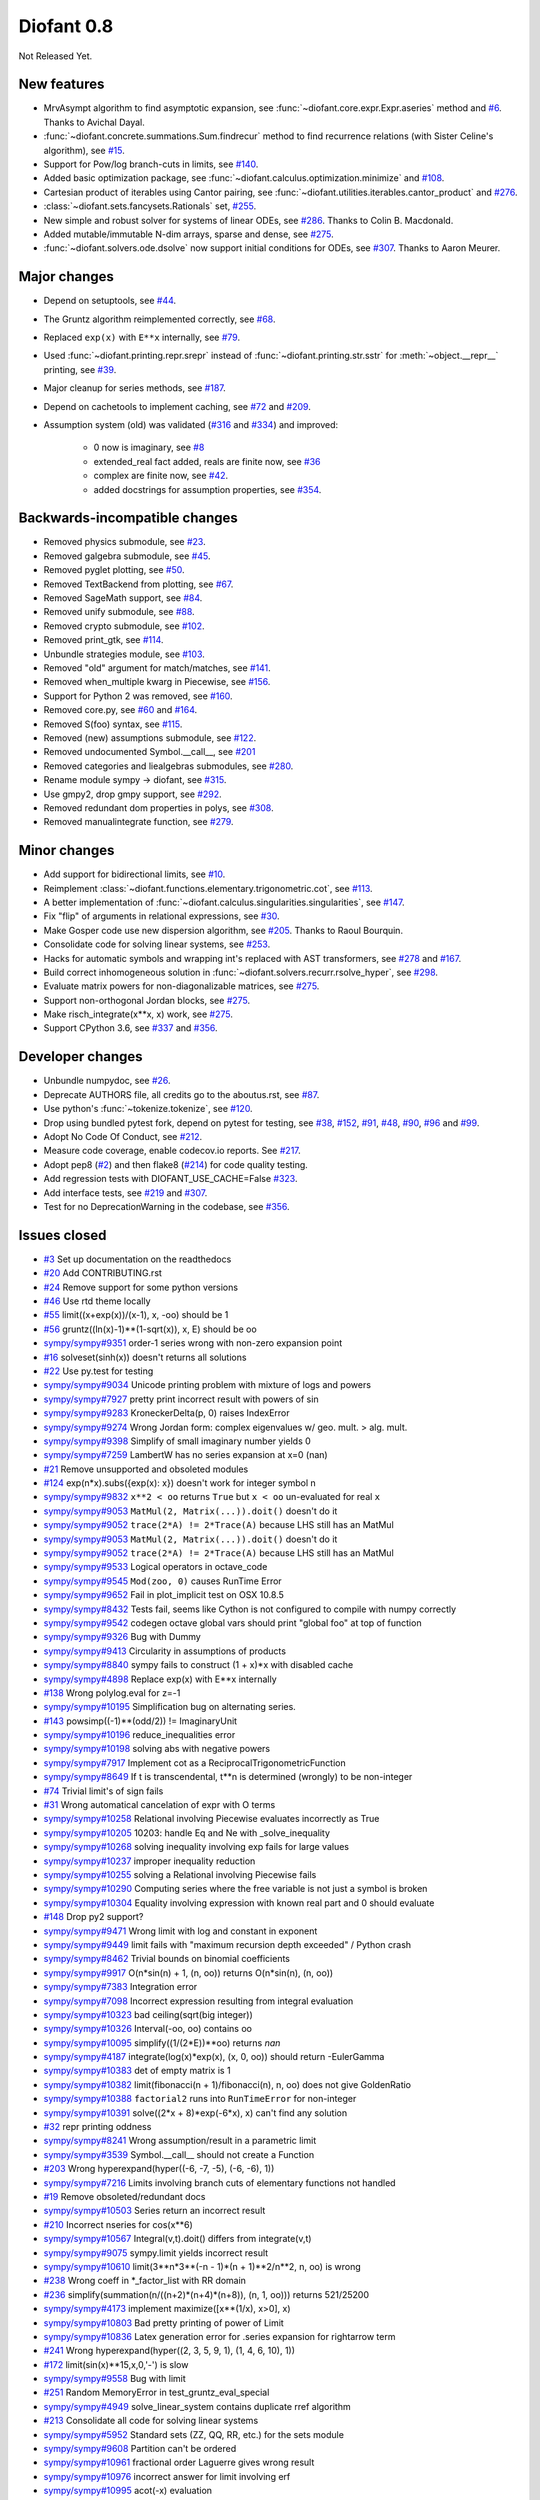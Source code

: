 ===========
Diofant 0.8
===========

Not Released Yet.

New features
============

* MrvAsympt algorithm to find asymptotic expansion, see :func:`~diofant.core.expr.Expr.aseries` method and `#6 <https://github.com/diofant/diofant/pull/6>`_.  Thanks to Avichal Dayal.
* :func:`~diofant.concrete.summations.Sum.findrecur` method to find recurrence relations (with Sister Celine's algorithm), see `#15 <https://github.com/diofant/diofant/pull/15>`_.
* Support for Pow/log branch-cuts in limits, see `#140 <https://github.com/diofant/diofant/pull/140>`_.
* Added basic optimization package, see :func:`~diofant.calculus.optimization.minimize` and `#108 <https://github.com/diofant/diofant/pull/108>`_.
* Cartesian product of iterables using Cantor pairing, see :func:`~diofant.utilities.iterables.cantor_product` and `#276 <https://github.com/diofant/diofant/pull/276>`_.
* :class:`~diofant.sets.fancysets.Rationals` set, `#255 <https://github.com/diofant/diofant/pull/255>`_.
* New simple and robust solver for systems of linear ODEs, see `#286 <https://github.com/diofant/diofant/pull/286>`_.  Thanks to Colin B. Macdonald.
* Added mutable/immutable N-dim arrays, sparse and dense, see `#275 <https://github.com/diofant/diofant/pull/275>`_.
* :func:`~diofant.solvers.ode.dsolve` now support initial conditions for ODEs, see `#307 <https://github.com/diofant/diofant/pull/307>`_.  Thanks to Aaron Meurer.

Major changes
=============

* Depend on setuptools, see `#44 <https://github.com/diofant/diofant/pull/44>`_.
* The Gruntz algorithm reimplemented correctly, see `#68 <https://github.com/diofant/diofant/pull/68>`_.
* Replaced ``exp(x)`` with ``E**x`` internally, see `#79 <https://github.com/diofant/diofant/pull/79>`_.
* Used :func:`~diofant.printing.repr.srepr` instead of :func:`~diofant.printing.str.sstr` for :meth:`~object.__repr__` printing, see `#39 <https://github.com/diofant/diofant/pull/39>`_.
* Major cleanup for series methods, see `#187 <https://github.com/diofant/diofant/pull/187>`_.
* Depend on cachetools to implement caching, see `#72 <https://github.com/diofant/diofant/pull/72>`_ and `#209 <https://github.com/diofant/diofant/pull/209>`_.
* Assumption system (old) was validated (`#316 <https://github.com/diofant/diofant/pull/316>`_ and `#334 <https://github.com/diofant/diofant/pull/334>`_) and improved:

    * 0 now is imaginary, see `#8 <https://github.com/diofant/diofant/pull/8>`_
    * extended_real fact added, reals are finite now, see `#36 <https://github.com/diofant/diofant/pull/36>`_
    * complex are finite now, see `#42 <https://github.com/diofant/diofant/pull/42>`_.
    * added docstrings for assumption properties, see `#354 <https://github.com/diofant/diofant/pull/554>`_.

Backwards-incompatible changes
==============================

* Removed physics submodule, see `#23 <https://github.com/diofant/diofant/pull/23>`_.
* Removed galgebra submodule, see `#45 <https://github.com/diofant/diofant/pull/45>`_.
* Removed pyglet plotting, see `#50 <https://github.com/diofant/diofant/pull/50>`_.
* Removed TextBackend from plotting, see `#67 <https://github.com/diofant/diofant/pull/67>`_.
* Removed SageMath support, see `#84 <https://github.com/diofant/diofant/pull/84>`_.
* Removed unify submodule, see `#88 <https://github.com/diofant/diofant/pull/88>`_.
* Removed crypto submodule, see `#102 <https://github.com/diofant/diofant/pull/102>`_.
* Removed print_gtk, see `#114 <https://github.com/diofant/diofant/pull/114>`_.
* Unbundle strategies module, see `#103 <https://github.com/diofant/diofant/pull/103>`_.
* Removed "old" argument for match/matches, see `#141 <https://github.com/diofant/diofant/pull/141>`_.
* Removed when_multiple kwarg in Piecewise, see `#156 <https://github.com/diofant/diofant/pull/156>`_.
* Support for Python 2 was removed, see `#160 <https://github.com/diofant/diofant/pull/160>`_.
* Removed core.py, see `#60 <https://github.com/diofant/diofant/pull/60>`_ and `#164 <https://github.com/diofant/diofant/pull/164>`_.
* Removed S(foo) syntax, see `#115 <https://github.com/diofant/diofant/pull/115>`_.
* Removed (new) assumptions submodule, see `#122 <https://github.com/diofant/diofant/pull/122>`_.
* Removed undocumented Symbol.__call__, see `#201 <https://github.com/diofant/diofant/pull/201>`_
* Removed categories and liealgebras submodules, see `#280 <https://github.com/diofant/diofant/pull/280>`_.
* Rename module sympy -> diofant, see `#315 <https://github.com/diofant/diofant/pull/315>`_.
* Use gmpy2, drop gmpy support, see `#292 <https://github.com/diofant/diofant/pull/292>`_.
* Removed redundant dom properties in polys, see `#308 <https://github.com/diofant/diofant/pull/308>`_.
* Removed manualintegrate function, see `#279 <https://github.com/diofant/diofant/pull/279>`_.

Minor changes
=============

* Add support for bidirectional limits, see `#10 <https://github.com/diofant/diofant/pull/10>`_.
* Reimplement :class:`~diofant.functions.elementary.trigonometric.cot`, see `#113 <https://github.com/diofant/diofant/pull/113>`_.
* A better implementation of :func:`~diofant.calculus.singularities.singularities`, see `#147 <https://github.com/diofant/diofant/pull/147>`_.
* Fix "flip" of arguments in relational expressions, see `#30 <https://github.com/diofant/diofant/pull/30>`_.
* Make Gosper code use new dispersion algorithm, see `#205 <https://github.com/diofant/diofant/pull/205>`_.  Thanks to Raoul Bourquin.
* Consolidate code for solving linear systems, see `#253 <https://github.com/diofant/diofant/pull/253>`_.
* Hacks for automatic symbols and wrapping int's replaced with AST transformers, see `#278 <https://github.com/diofant/diofant/pull/278>`_ and `#167 <https://github.com/diofant/diofant/pull/167>`_.
* Build correct inhomogeneous solution in :func:`~diofant.solvers.recurr.rsolve_hyper`, see `#298 <https://github.com/diofant/diofant/pull/298>`_.
* Evaluate matrix powers for non-diagonalizable matrices, see `#275 <https://github.com/diofant/diofant/pull/275>`_.
* Support non-orthogonal Jordan blocks, see `#275 <https://github.com/diofant/diofant/pull/275>`_.
* Make risch_integrate(x**x, x) work, see `#275 <https://github.com/diofant/diofant/pull/275>`_.
* Support CPython 3.6, see `#337 <https://github.com/diofant/diofant/pull/337>`_ and `#356 <https://github.com/diofant/diofant/pull/356>`_.

Developer changes
=================

* Unbundle numpydoc, see `#26 <https://github.com/diofant/diofant/pull/26>`_.
* Deprecate AUTHORS file, all credits go to the aboutus.rst, see `#87 <https://github.com/diofant/diofant/pull/87>`_.
* Use python's :func:`~tokenize.tokenize`, see `#120 <https://github.com/diofant/diofant/pull/120>`_.
* Drop using bundled pytest fork, depend on pytest for testing, see `#38 <https://github.com/diofant/diofant/pull/38>`_, `#152 <https://github.com/diofant/diofant/pull/152>`_, `#91 <https://github.com/diofant/diofant/pull/91>`_, `#48 <https://github.com/diofant/diofant/pull/48>`_, `#90 <https://github.com/diofant/diofant/pull/90>`_, `#96 <https://github.com/diofant/diofant/pull/96>`_ and `#99 <https://github.com/diofant/diofant/pull/99>`_.
* Adopt No Code Of Conduct, see `#212 <https://github.com/diofant/diofant/pull/212>`_.
* Measure code coverage, enable codecov.io reports.  See `#217 <https://github.com/diofant/diofant/pull/217>`_.
* Adopt pep8 (`#2 <https://github.com/diofant/diofant/pull/2>`_) and then flake8 (`#214 <https://github.com/diofant/diofant/pull/214>`_) for code quality testing.
* Add regression tests with DIOFANT_USE_CACHE=False `#323 <https://github.com/diofant/diofant/pull/323>`_.
* Add interface tests, see `#219 <https://github.com/diofant/diofant/pull/219>`_ and `#307 <https://github.com/diofant/diofant/pull/307>`_.
* Test for no DeprecationWarning in the codebase, see `#356 <https://github.com/diofant/diofant/pull/356>`_.

Issues closed
=============

* `#3 <https://github.com/diofant/diofant/issues/3>`_ Set up documentation on the readthedocs
* `#20 <https://github.com/diofant/diofant/issues/20>`_ Add CONTRIBUTING.rst
* `#24 <https://github.com/diofant/diofant/issues/24>`_ Remove support for some python versions
* `#46 <https://github.com/diofant/diofant/issues/46>`_ Use rtd theme locally
* `#55 <https://github.com/diofant/diofant/issues/55>`_ limit((x+exp(x))/(x-1), x, -oo) should be 1
* `#56 <https://github.com/diofant/diofant/issues/56>`_ gruntz((ln(x)-1)**(1-sqrt(x)), x, E) should be oo
* `sympy/sympy#9351 <https://github.com/sympy/sympy/issues/9351>`_ order-1 series wrong with non-zero expansion point
* `#16 <https://github.com/diofant/diofant/issues/16>`_ solveset(sinh(x)) doesn't returns all solutions
* `#22 <https://github.com/diofant/diofant/issues/22>`_ Use py.test for testing
* `sympy/sympy#9034 <https://github.com/sympy/sympy/issues/9034>`_ Unicode printing problem with mixture of logs and powers
* `sympy/sympy#7927 <https://github.com/sympy/sympy/issues/7927>`_ pretty print incorrect result with powers of sin
* `sympy/sympy#9283 <https://github.com/sympy/sympy/issues/9283>`_ KroneckerDelta(p, 0) raises IndexError
* `sympy/sympy#9274 <https://github.com/sympy/sympy/issues/9274>`_ Wrong Jordan form: complex eigenvalues w/ geo. mult. > alg. mult.
* `sympy/sympy#9398 <https://github.com/sympy/sympy/issues/9398>`_ Simplify of small imaginary number yields 0
* `sympy/sympy#7259 <https://github.com/sympy/sympy/issues/7259>`_ LambertW has no series expansion at x=0 (nan)
* `#21 <https://github.com/diofant/diofant/issues/21>`_ Remove unsupported and obsoleted modules
* `#124 <https://github.com/diofant/diofant/issues/124>`_ exp(n*x).subs({exp(x): x}) doesn't work for integer symbol n
* `sympy/sympy#9832 <https://github.com/sympy/sympy/issues/9832>`_ ``x**2 < oo`` returns ``True`` but ``x < oo`` un-evaluated for real ``x``
* `sympy/sympy#9053 <https://github.com/sympy/sympy/issues/9053>`_ ``MatMul(2, Matrix(...)).doit()`` doesn't do it
* `sympy/sympy#9052 <https://github.com/sympy/sympy/issues/9052>`_ ``trace(2*A) != 2*Trace(A)`` because LHS still has an MatMul
* `sympy/sympy#9053 <https://github.com/sympy/sympy/issues/9053>`_ ``MatMul(2, Matrix(...)).doit()`` doesn't do it
* `sympy/sympy#9052 <https://github.com/sympy/sympy/issues/9052>`_ ``trace(2*A) != 2*Trace(A)`` because LHS still has an MatMul
* `sympy/sympy#9533 <https://github.com/sympy/sympy/issues/9533>`_ Logical operators in octave_code
* `sympy/sympy#9545 <https://github.com/sympy/sympy/issues/9545>`_ ``Mod(zoo, 0)`` causes RunTime Error
* `sympy/sympy#9652 <https://github.com/sympy/sympy/issues/9652>`_ Fail in plot_implicit test on OSX 10.8.5
* `sympy/sympy#8432 <https://github.com/sympy/sympy/issues/8432>`_ Tests fail, seems like Cython is not configured to compile with numpy correctly
* `sympy/sympy#9542 <https://github.com/sympy/sympy/issues/9542>`_ codegen octave global vars should print "global foo" at top of function
* `sympy/sympy#9326 <https://github.com/sympy/sympy/issues/9326>`_ Bug with Dummy
* `sympy/sympy#9413 <https://github.com/sympy/sympy/issues/9413>`_ Circularity in assumptions of products
* `sympy/sympy#8840 <https://github.com/sympy/sympy/issues/8840>`_ sympy fails to construct (1 + x)*x with disabled cache
* `sympy/sympy#4898 <https://github.com/sympy/sympy/issues/4898>`_ Replace exp(x) with E**x internally
* `#138 <https://github.com/diofant/diofant/issues/138>`_ Wrong polylog.eval for z=-1
* `sympy/sympy#10195 <https://github.com/sympy/sympy/issues/10195>`_ Simplification bug on alternating series.
* `#143 <https://github.com/diofant/diofant/issues/143>`_ powsimp((-1)**(odd/2)) != ImaginaryUnit
* `sympy/sympy#10196 <https://github.com/sympy/sympy/issues/10196>`_ reduce_inequalities error
* `sympy/sympy#10198 <https://github.com/sympy/sympy/issues/10198>`_ solving abs with negative powers
* `sympy/sympy#7917 <https://github.com/sympy/sympy/issues/7917>`_ Implement cot as a ReciprocalTrigonometricFunction
* `sympy/sympy#8649 <https://github.com/sympy/sympy/issues/8649>`_ If t is transcendental, t**n is determined (wrongly) to be non-integer
* `#74 <https://github.com/diofant/diofant/issues/74>`_ Trivial limit's of sign fails
* `#31 <https://github.com/diofant/diofant/issues/31>`_ Wrong automatical cancelation of expr with O terms
* `sympy/sympy#10258 <https://github.com/sympy/sympy/issues/10258>`_ Relational involving Piecewise evaluates incorrectly as True
* `sympy/sympy#10205 <https://github.com/sympy/sympy/issues/10205>`_ 10203: handle Eq and Ne with _solve_inequality
* `sympy/sympy#10268 <https://github.com/sympy/sympy/issues/10268>`_ solving inequality involving exp fails for large values
* `sympy/sympy#10237 <https://github.com/sympy/sympy/issues/10237>`_ improper inequality reduction
* `sympy/sympy#10255 <https://github.com/sympy/sympy/issues/10255>`_ solving a Relational involving Piecewise fails
* `sympy/sympy#10290 <https://github.com/sympy/sympy/issues/10290>`_ Computing series where the free variable is not just a symbol is broken
* `sympy/sympy#10304 <https://github.com/sympy/sympy/issues/10304>`_ Equality involving expression with known real part and 0 should evaluate
* `#148 <https://github.com/diofant/diofant/issues/148>`_ Drop py2 support?
* `sympy/sympy#9471 <https://github.com/sympy/sympy/issues/9471>`_ Wrong limit with log and constant in exponent
* `sympy/sympy#9449 <https://github.com/sympy/sympy/issues/9449>`_ limit fails with "maximum recursion depth exceeded" / Python crash
* `sympy/sympy#8462 <https://github.com/sympy/sympy/issues/8462>`_ Trivial bounds on binomial coefficients
* `sympy/sympy#9917 <https://github.com/sympy/sympy/issues/9917>`_ O(n*sin(n) + 1, (n, oo)) returns O(n*sin(n), (n, oo))
* `sympy/sympy#7383 <https://github.com/sympy/sympy/issues/7383>`_ Integration error
* `sympy/sympy#7098 <https://github.com/sympy/sympy/issues/7098>`_ Incorrect expression resulting from integral evaluation
* `sympy/sympy#10323 <https://github.com/sympy/sympy/issues/10323>`_ bad ceiling(sqrt(big integer))
* `sympy/sympy#10326 <https://github.com/sympy/sympy/issues/10326>`_ Interval(-oo, oo) contains oo
* `sympy/sympy#10095 <https://github.com/sympy/sympy/issues/10095>`_ simplify((1/(2*E))**oo) returns `nan`
* `sympy/sympy#4187 <https://github.com/sympy/sympy/issues/4187>`_ integrate(log(x)*exp(x), (x, 0, oo)) should return -EulerGamma
* `sympy/sympy#10383 <https://github.com/sympy/sympy/issues/10383>`_ det of empty matrix is 1
* `sympy/sympy#10382 <https://github.com/sympy/sympy/issues/10382>`_ limit(fibonacci(n + 1)/fibonacci(n), n, oo) does not give GoldenRatio
* `sympy/sympy#10388 <https://github.com/sympy/sympy/issues/10388>`_ ``factorial2`` runs into ``RunTimeError`` for non-integer
* `sympy/sympy#10391 <https://github.com/sympy/sympy/issues/10391>`_ solve((2*x + 8)*exp(-6*x), x) can't find any solution
* `#32 <https://github.com/diofant/diofant/issues/32>`_ repr printing oddness
* `sympy/sympy#8241 <https://github.com/sympy/sympy/issues/8241>`_ Wrong assumption/result in a parametric limit
* `sympy/sympy#3539 <https://github.com/sympy/sympy/issues/3539>`_ Symbol.__call__ should not create a Function
* `#203 <https://github.com/diofant/diofant/issues/203>`_ Wrong hyperexpand(hyper((-6, -7, -5), (-6, -6), 1))
* `sympy/sympy#7216 <https://github.com/sympy/sympy/issues/7216>`_ Limits involving branch cuts of elementary functions not handled
* `#19 <https://github.com/diofant/diofant/issues/19>`_ Remove obsoleted/redundant docs
* `sympy/sympy#10503 <https://github.com/sympy/sympy/issues/10503>`_ Series return an incorrect result
* `#210 <https://github.com/diofant/diofant/issues/210>`_ Incorrect nseries for cos(x**6)
* `sympy/sympy#10567 <https://github.com/sympy/sympy/issues/10567>`_ Integral(v,t).doit() differs from integrate(v,t)
* `sympy/sympy#9075 <https://github.com/sympy/sympy/issues/9075>`_ sympy.limit yields incorrect result
* `sympy/sympy#10610 <https://github.com/sympy/sympy/issues/10610>`_ limit(3**n*3**(-n - 1)*(n + 1)**2/n**2, n, oo) is wrong
* `#238 <https://github.com/diofant/diofant/issues/238>`_ Wrong coeff in \*_factor_list with RR domain
* `#236 <https://github.com/diofant/diofant/issues/236>`_ simplify(summation(n/((n+2)*(n+4)*(n+8)), (n, 1, oo))) returns 521/25200
* `sympy/sympy#4173 <https://github.com/sympy/sympy/issues/4173>`_ implement maximize([x**(1/x), x>0], x)
* `sympy/sympy#10803 <https://github.com/sympy/sympy/issues/10803>`_ Bad pretty printing of power of Limit
* `sympy/sympy#10836 <https://github.com/sympy/sympy/issues/10836>`_ Latex generation error for .series expansion for \rightarrow term
* `#241 <https://github.com/diofant/diofant/issues/241>`_ Wrong hyperexpand(hyper((2, 3, 5, 9, 1), (1, 4, 6, 10), 1))
* `#172 <https://github.com/diofant/diofant/issues/172>`_ limit(sin(x)**15,x,0,'-') is slow
* `sympy/sympy#9558 <https://github.com/sympy/sympy/issues/9558>`_ Bug with limit
* `#251 <https://github.com/diofant/diofant/issues/251>`_ Random MemoryError in test_gruntz_eval_special
* `sympy/sympy#4949 <https://github.com/sympy/sympy/issues/4949>`_ solve_linear_system contains duplicate rref algorithm
* `#213 <https://github.com/diofant/diofant/issues/213>`_ Consolidate all code for solving linear systems
* `sympy/sympy#5952 <https://github.com/sympy/sympy/issues/5952>`_ Standard sets (ZZ, QQ, RR, etc.) for the sets module
* `sympy/sympy#9608 <https://github.com/sympy/sympy/issues/9608>`_ Partition can't be ordered
* `sympy/sympy#10961 <https://github.com/sympy/sympy/issues/10961>`_ fractional order Laguerre gives wrong result
* `sympy/sympy#10976 <https://github.com/sympy/sympy/issues/10976>`_ incorrect answer for limit involving erf
* `sympy/sympy#10995 <https://github.com/sympy/sympy/issues/10995>`_ acot(-x) evaluation
* `sympy/sympy#11011 <https://github.com/sympy/sympy/issues/11011>`_ Scientific notation should be delimited for LaTeX
* `#263 <https://github.com/diofant/diofant/issues/263>`_ Workaround decreased coverage due to randomness
* `sympy/sympy#11062 <https://github.com/sympy/sympy/issues/11062>`_ Error while simplifying equations containing csc and sec using trigsimp_groebner
* `sympy/sympy#10804 <https://github.com/sympy/sympy/issues/10804>`_ 1/limit(airybi(x)*root(x, 4)*exp(-2*x**(S(3)/2)/3), x, oo)**2 is wrong
* `sympy/sympy#11063 <https://github.com/sympy/sympy/issues/11063>`_ Some wrong answers from rsolve
* `#282 <https://github.com/diofant/diofant/issues/282>`_ Random test failure in master (minimize tests)
* `sympy/sympy#9480 <https://github.com/sympy/sympy/issues/9480>`_ Matrix.rank() incorrect results
* `#288 <https://github.com/diofant/diofant/issues/288>`_ Wrong rank for matrix with det = 0
* `sympy/sympy#10497 <https://github.com/sympy/sympy/issues/10497>`_ next(iter(S.Integers*S.Integers)) hangs (expected (0, 0), ...)
* `sympy/sympy#5383 <https://github.com/sympy/sympy/issues/5383>`_ Calculate limit error
* `sympy/sympy#11270 <https://github.com/sympy/sympy/issues/11270>`_ Limit erroneously reported as infinity
* `#296 <https://github.com/diofant/diofant/issues/296>`_ limit produces bad results with Floats
* `sympy/sympy#5172 <https://github.com/sympy/sympy/issues/5172>`_ limit() throws TypeError: an integer is required
* `sympy/sympy#7055 <https://github.com/sympy/sympy/issues/7055>`_ Failures in rsolve_hyper from test_rsolve_bulk()
* `sympy/sympy#11261 <https://github.com/sympy/sympy/issues/11261>`_ Recursion solver fails
* `#294 <https://github.com/diofant/diofant/issues/294>`_ Wrong rsolve(f(n)-f(n-1)-2*f(n-2)-2*n, f(n))
* `sympy/sympy#11313 <https://github.com/sympy/sympy/issues/11313>`_ Series of Derivative
* `#293 <https://github.com/diofant/diofant/issues/293>`_ classify_sysode should be modified to support mass matrix case in LODE
* `#65 <https://github.com/diofant/diofant/issues/65>`_ Docs todo
* `#215 <https://github.com/diofant/diofant/issues/215>`_ Replace test_code_quality.py with flake8/pep8 tests
* `sympy/sympy#11290 <https://github.com/sympy/sympy/issues/11290>`_ 1st_exact_Integral wrong result
* `sympy/sympy#10761 <https://github.com/sympy/sympy/issues/10761>`_ (1/(x**-2 + x**-3)).series(x, 0) gives wrong result
* `#312 <https://github.com/diofant/diofant/issues/312>`_ Mod(-x, 2*x) should be x, not -x
* `sympy/sympy#10024 <https://github.com/sympy/sympy/issues/10024>`_ Eq( Mod(x, 2*pi), 0 ) evaluates to False
* `sympy/sympy#7985 <https://github.com/sympy/sympy/issues/7985>`_ Indexed should work with subs on a container
* `sympy/sympy#9637 <https://github.com/sympy/sympy/issues/9637>`_ ``S.Reals - FiniteSet(n)`` returns ``EmptySet - FiniteSet(n)``
* `sympy/sympy#10003 <https://github.com/sympy/sympy/issues/10003>`_ P(X < -1) of ExponentialDistribution
* `sympy/sympy#10052 <https://github.com/sympy/sympy/issues/10052>`_ P(X < oo ) for any Continuous Distribution raises AttributeError
* `sympy/sympy#10063 <https://github.com/sympy/sympy/issues/10063>`_ Integer raised to Float power does not evaluate
* `sympy/sympy#10075 <https://github.com/sympy/sympy/issues/10075>`_ X.pdf(x) for Symbol x returns 0
* `sympy/sympy#9823 <https://github.com/sympy/sympy/issues/9823>`_ Matrix power of identity matrix fails
* `sympy/sympy#10156 <https://github.com/sympy/sympy/issues/10156>`_ do not use `has` to test against self.variables when factoring Sum
* `sympy/sympy#10113 <https://github.com/sympy/sympy/issues/10113>`_ imageset(lambda x: x**2/(x**2 - 4), S.Reals) returns (1, ∞)
* `sympy/sympy#10020 <https://github.com/sympy/sympy/issues/10020>`_ oo**I raises RunTimeError
* `sympy/sympy#10240 <https://github.com/sympy/sympy/issues/10240>`_ Not(And(x>2, x<3)) does not evaluate
* `sympy/sympy#8510 <https://github.com/sympy/sympy/issues/8510>`_ Differentiation of general functions
* `sympy/sympy#10220 <https://github.com/sympy/sympy/issues/10220>`_ Matrix.jordan_cells() fails
* `sympy/sympy#10092 <https://github.com/sympy/sympy/issues/10092>`_ subs into inequality involving RootOf raises GeneratorsNeeded
* `sympy/sympy#10161 <https://github.com/sympy/sympy/issues/10161>`_ factor gives an invalid expression
* `sympy/sympy#10243 <https://github.com/sympy/sympy/issues/10243>`_ Run the examples during automated testing or at release
* `sympy/sympy#10274 <https://github.com/sympy/sympy/issues/10274>`_ The helpers kwarg in autowrap method is probably broken.
* `sympy/sympy#10210 <https://github.com/sympy/sympy/issues/10210>`_ LaTex printing of Cycle
* `sympy/sympy#9539 <https://github.com/sympy/sympy/issues/9539>`_ diophantine(6\*k + 9\*n + 20\*m - x) gives TypeError: unsupported operand type(s) for \*: 'NoneType' and 'Symbol'
* `sympy/sympy#11407 <https://github.com/sympy/sympy/issues/11407>`_ Series expansion of the square root gives wrong result
* `sympy/sympy#11413 <https://github.com/sympy/sympy/issues/11413>`_ Wrong result from Matrix norm
* `sympy/sympy#11434 <https://github.com/sympy/sympy/issues/11434>`_ Matrix rank() produces wrong result
* `#135 <https://github.com/diofant/diofant/issues/135>`_ Rename project and adapt imports (sympy -> diofant)
* `#129 <https://github.com/diofant/diofant/issues/129>`_ Use gmpy2 in travis, get rid of gmpy support
* `#133 <https://github.com/diofant/diofant/issues/133>`_ Test regressions with cache on/off
* `#220 <https://github.com/diofant/diofant/issues/220>`_ Update docs/aboutus.rst with more actual info (and move this file?)
* `sympy/sympy#11526 <https://github.com/sympy/sympy/issues/11526>`_ Different result of limit after simplify
* `sympy/sympy#11553 <https://github.com/sympy/sympy/issues/11553>`_ Polynomial solve with GoldenRatio causes Traceback
* `sympy/sympy#8045 <https://github.com/sympy/sympy/issues/8045>`_ make all NaN is_* properties that are now None -> False (including is_complex)
* `#34 <https://github.com/diofant/diofant/issues/34>`_ assumptions todo
* `#203 <https://github.com/diofant/diofant/issues/203>`_ Add changelog (in sphinx docs)
* `sympy/sympy#11553 <https://github.com/sympy/sympy/issues/11553>`_ Polynomial solve with GoldenRatio causes Traceback
* `sympy/sympy#11602 <https://github.com/sympy/sympy/issues/11602>`_ Replace \dots with \ldots or \cdots
* `sympy/sympy#4720 <https://github.com/sympy/sympy/issues/4720>`_ Initial conditions in dsolve()
* `sympy/sympy#11623 <https://github.com/sympy/sympy/issues/11623>`_ Wrong groebner basis
* `sympy/sympy#10292 <https://github.com/sympy/sympy/issues/10292>`_ poly cannot generically be rebuilt from its args
* `#333 <https://github.com/diofant/diofant/issues/333>`_ Expose docs for diofant.interactive (both entry-level and api)
* `#218 <https://github.com/diofant/diofant/issues/218>`_ Remove manualintegrate?
* `sympy/sympy#6572 <https://github.com/sympy/sympy/issues/6572>`_ Remove "#doctest: +SKIP" comments on valid docstrings
* `sympy/sympy#10134 <https://github.com/sympy/sympy/issues/10134>`_ Remove "raise StopIteration"
* `#329 <https://github.com/diofant/diofant/issues/329>`_ Drop examples/
* `sympy/sympy#11672 <https://github.com/sympy/sympy/issues/11672>`_ limit(Rational(-1,2)**k, k, oo) fails
* `#338 <https://github.com/diofant/diofant/issues/338>`_ Rosetta stone for dev's
* `#351 <https://github.com/diofant/diofant/issues/351>`_ Test on CPython 3.6
* `#352 <https://github.com/diofant/diofant/issues/352>`_ Enable testing for DeprecationWarning's
* `sympy/sympy#11678 <https://github.com/sympy/sympy/issues/11678>`_ Invalid limit of floating point matrix power
* `sympy/sympy#11746 <https://github.com/sympy/sympy/issues/11746>`_ undesired (wrong) substition behavior in sympy?
* `sympy/sympy#3904 <https://github.com/sympy/sympy/issues/3904>`_ missing docstrings in core
* `#364 <https://github.com/diofant/diofant/issues/364>`_ Random test failure in combinatorics
* `sympy/sympy#3112 <https://github.com/sympy/sympy/issues/3112>`_ Asymptotic expansion
* `sympy/sympy#9173 <https://github.com/sympy/sympy/issues/9173>`_ Series/limit fails unless expression is simplified first.
* `sympy/sympy#9808 <https://github.com/sympy/sympy/issues/9808>`_ Complements with symbols should remain unevaluated
* `sympy/sympy#9341 <https://github.com/sympy/sympy/issues/9341>`_ Cancelling very long polynomial expression
* `sympy/sympy#9908 <https://github.com/sympy/sympy/issues/9908>`_ Sum(1/(n**3 - 1), (n, -oo, -2)).doit() raise UnboundLocalVariable
* `sympy/sympy#6171 <https://github.com/sympy/sympy/issues/6171>`_ Limit of a piecewise function
* `sympy/sympy#9276 <https://github.com/sympy/sympy/issues/9276>`_ ./bin/diagnose_imports: does it work at all?!
* `sympy/sympy#10201 <https://github.com/sympy/sympy/issues/10201>`_ Solution of "first order linear non-homogeneous ODE-System" is wrong
* `sympy/sympy#9057 <https://github.com/sympy/sympy/issues/9057>`_ segfault on printing Integral of phi(t)
* `sympy/sympy#11159 <https://github.com/sympy/sympy/issues/11159>`_ Substitution with E fails
* `sympy/sympy#2839 <https://github.com/sympy/sympy/issues/2839>`_ init_session(auto_symbols=True) and init_session(auto_int_to_Integer=True) do not work
* `sympy/sympy#11081 <https://github.com/sympy/sympy/issues/11081>`_ where possible, use python fractions for Rational
* `sympy/sympy#10974 <https://github.com/sympy/sympy/issues/10974>`_ solvers.py contains BOM character
* `sympy/sympy#10806 <https://github.com/sympy/sympy/issues/10806>`_ LaTeX printer: Integral not surrounded in brackets
* `sympy/sympy#10801 <https://github.com/sympy/sympy/issues/10801>`_ Make limit work with binomial
* `sympy/sympy#9549 <https://github.com/sympy/sympy/issues/9549>`_ series expansion: (x**2 + x + 1)/(x**3 + x**2) about oo gives wrong result
* `sympy/sympy#4231 <https://github.com/sympy/sympy/issues/4231>`_ add a test for complex integral from wikipedia
* `sympy/sympy#8634 <https://github.com/sympy/sympy/issues/8634>`_ limit(x**n, x, -oo) is sometimes wrong
* `sympy/sympy#8481 <https://github.com/sympy/sympy/issues/8481>`_ Wrong error raised trying to calculate limit of Poisson PMF
* `sympy/sympy#9956 <https://github.com/sympy/sympy/issues/9956>`_ Union(Interval(-oo, oo), FiniteSet(1)) not evaluated
* `sympy/sympy#9747 <https://github.com/sympy/sympy/issues/9747>`_ test_piecewise_lambdify fails locally
* `sympy/sympy#7853 <https://github.com/sympy/sympy/issues/7853>`_ Deprecation of lambdify converting `Matrix` -> `numpy.matrix`
* `sympy/sympy#9634 <https://github.com/sympy/sympy/issues/9634>`_ Repeated example in the docstring of hermite
* `sympy/sympy#8500 <https://github.com/sympy/sympy/issues/8500>`_ Using and operator vs fuzzy_and while querying assumptions
* `sympy/sympy#9192 <https://github.com/sympy/sympy/issues/9192>`_ O(y + 1) = O(1)
* `sympy/sympy#7130 <https://github.com/sympy/sympy/issues/7130>`_ Definite integral returns an answer with indefinite integrals
* `sympy/sympy#8514 <https://github.com/sympy/sympy/issues/8514>`_ Inverse Laplace transform of a simple function fails after updating from 0.7.5 to 0.7.6
* `sympy/sympy#9334 <https://github.com/sympy/sympy/issues/9334>`_ Numexpr must be string argument to lambdify
* `sympy/sympy#8229 <https://github.com/sympy/sympy/issues/8229>`_ limit((x**Rational(1,4)-2)/(sqrt(x)-4)**Rational(2, 3), x, 16) NotImplementedError
* `sympy/sympy#8061 <https://github.com/sympy/sympy/issues/8061>`_ limit(4**(acos(1/(1+x**2))**2)/log(1+x, 4), x, 0) raises NotImplementedError
* `sympy/sympy#7872 <https://github.com/sympy/sympy/issues/7872>`_ Substitution in Order fails
* `sympy/sympy#3496 <https://github.com/sympy/sympy/issues/3496>`_ limits for complex variables
* `sympy/sympy#2929 <https://github.com/sympy/sympy/issues/2929>`_ limit((x*exp(x))/(exp(x)-1), x, -oo) gives -oo
* `sympy/sympy#8203 <https://github.com/sympy/sympy/issues/8203>`_ Why is oo real?
* `sympy/sympy#7649 <https://github.com/sympy/sympy/issues/7649>`_ S.Zero.is_imaginary should be True?
* `sympy/sympy#7256 <https://github.com/sympy/sympy/issues/7256>`_ use old assumptions in code
* `sympy/sympy#6783 <https://github.com/sympy/sympy/issues/6783>`_ Get rid of confusing assumptions
* `sympy/sympy#5662 <https://github.com/sympy/sympy/issues/5662>`_ AssocOp._eval_template_is_attr is wrong or misused
* `sympy/sympy#5295 <https://github.com/sympy/sympy/issues/5295>`_ Document assumptions
* `sympy/sympy#4856 <https://github.com/sympy/sympy/issues/4856>`_ coding style
* `sympy/sympy#4555 <https://github.com/sympy/sympy/issues/4555>`_ use pyflakes to identify simple bugs in sympy and fix them
* `sympy/sympy#5773 <https://github.com/sympy/sympy/issues/5773>`_ Remove the cmp_to_key() helper function
* `sympy/sympy#5484 <https://github.com/sympy/sympy/issues/5484>`_ use sort_key instead of old comparison system
* `sympy/sympy#8825 <https://github.com/sympy/sympy/issues/8825>`_ Can't use both weakref's & cache
* `sympy/sympy#8635 <https://github.com/sympy/sympy/issues/8635>`_ limit(x**n-x**(n-k), x, oo) sometimes raises NotImplementedError
* `sympy/sympy#8157 <https://github.com/sympy/sympy/issues/8157>`_ Non-informative error raised when computing limit of cos(n*pi)
* `sympy/sympy#7872 <https://github.com/sympy/sympy/issues/7872>`_ Substitution in Order fails
* `sympy/sympy#7599 <https://github.com/sympy/sympy/issues/7599>`_ Addition of expression and order term fails
* `sympy/sympy#6179 <https://github.com/sympy/sympy/issues/6179>`_ wrong order in series
* `sympy/sympy#5415 <https://github.com/sympy/sympy/issues/5415>`_ limit involving multi-arg function (polygamma) fails
* `sympy/sympy#2865 <https://github.com/sympy/sympy/issues/2865>`_ gruntz doesn't work properly for big-O with point!=0
* `sympy/sympy#5907 <https://github.com/sympy/sympy/issues/5907>`_ integrate(1/(x**2 + a**2)**2, x) is wrong if a is real
* `sympy/sympy#11722 <https://github.com/sympy/sympy/issues/11722>`_ series() calculation up to O(t**k) returns invalid coefficients for t**k * log(t)
* `#347 <https://github.com/diofant/diofant/issues/347>`_ Search & mention more closed SymPy issues
* `sympy/sympy#8804 <https://github.com/sympy/sympy/issues/8804>`_ series expansion of 1/x ignores order parameter

See also full `list of closed issues <https://github.com/diofant/diofant/issues?q=is%3Aissue+milestone%3A0.8.0+is%3Aclosed>`_ in the Diofant repository.

Pull requests
=============

* `#1 <https://github.com/diofant/diofant/pull/1>`_ Start the fork, adopt README.txt
* `#4 <https://github.com/diofant/diofant/pull/4>`_ Enhance setup.py
* `#2 <https://github.com/diofant/diofant/pull/2>`_ Add pep8 config, use pep8 in travis
* `#5 <https://github.com/diofant/diofant/pull/5>`_ Don't evaluate derivatives for O expressions
* `#14 <https://github.com/diofant/diofant/pull/14>`_ Set zoo.is_complex to True and zoo.is_real to False
* `#17 <https://github.com/diofant/diofant/pull/17>`_ Replace subs with xreplace (less smart) in the gruntz module
* `#18 <https://github.com/diofant/diofant/pull/18>`_ Remove C (part 1)
* `#8 <https://github.com/diofant/diofant/pull/8>`_ set zero to be imaginary (for old assumptions)
* `#10 <https://github.com/diofant/diofant/pull/10>`_ Add support for bidirectional limits (dir="real")
* `#25 <https://github.com/diofant/diofant/pull/25>`_ Travis tests against pypy3 (not pypy)
* `#26 <https://github.com/diofant/diofant/pull/26>`_ Unbundle numpydoc
* `#6 <https://github.com/diofant/diofant/pull/6>`_ MrvAsympt algorithm to find asymptotic expansion
* `#15 <https://github.com/diofant/diofant/pull/15>`_ Implement findrecur (with Sister Celine's algorithm)
* `#28 <https://github.com/diofant/diofant/pull/28>`_ Fix cross-references in the sphinx documentation
* `#27 <https://github.com/diofant/diofant/pull/27>`_ Removed support for some python versions
* `#29 <https://github.com/diofant/diofant/pull/29>`_ Removed few remaining C imports/exports, fix docs
* `#23 <https://github.com/diofant/diofant/pull/23>`_ Removed physics module
* `#12 <https://github.com/diofant/diofant/pull/12>`_ Q.positive/negative are meaningfull now for Q.extended_real
* `#13 <https://github.com/diofant/diofant/pull/13>`_ Keep trivial sums/products unevaluated
* `#35 <https://github.com/diofant/diofant/pull/35>`_ Add guidelines for contributing (CONTRIBUTING.rst)
* `#36 <https://github.com/diofant/diofant/pull/36>`_ Add extended_real fact for old assumptions.
* `#37 <https://github.com/diofant/diofant/pull/37>`_ Cleanup
* `#40 <https://github.com/diofant/diofant/pull/40>`_ Several modifications for consistency with old assumptions
* `#43 <https://github.com/diofant/diofant/pull/43>`_ Removed doc/python-comparisons.rst
* `#44 <https://github.com/diofant/diofant/pull/44>`_ Use setuptools
* `#41 <https://github.com/diofant/diofant/pull/41>`_ Add noninteger predicate for new assumptions.
* `#45 <https://github.com/diofant/diofant/pull/45>`_ Removed galgebra module
* `#47 <https://github.com/diofant/diofant/pull/47>`_ Remove deprecated stuff
* `#38 <https://github.com/diofant/diofant/pull/38>`_ Use py.test for regular tests and for slow tests
* `#50 <https://github.com/diofant/diofant/pull/50>`_ Removed pyglet plotting
* `#53 <https://github.com/diofant/diofant/pull/53>`_ Remove useless diagnose_imports.py
* `#52 <https://github.com/diofant/diofant/pull/52>`_ Reorder known_facts to be more consistent with sympy/core
* `#49 <https://github.com/diofant/diofant/pull/49>`_ Enable coveralls.io reports
* `#51 <https://github.com/diofant/diofant/pull/51>`_ Use rtd theme
* `#57 <https://github.com/diofant/diofant/pull/57>`_ Use ordered set of monoms in heurisch
* `#60 <https://github.com/diofant/diofant/pull/60>`_ Removed last traces of sympy.core.core.C from SymPy
* `#54 <https://github.com/diofant/diofant/pull/54>`_ Backport some bugfixes from SymPy
* `#62 <https://github.com/diofant/diofant/pull/62>`_ Revert "Removing Kirill from credits."
* `#59 <https://github.com/diofant/diofant/pull/59>`_ Misc fixes
* `#63 <https://github.com/diofant/diofant/pull/63>`_ Revert "Revert "Removing Kirill from credits.""
* `#64 <https://github.com/diofant/diofant/pull/64>`_ Cherry-pick'ed commits from use-py.test-doctests
* `#67 <https://github.com/diofant/diofant/pull/67>`_ Removed TextBackend
* `#70 <https://github.com/diofant/diofant/pull/70>`_ Fix skirpichev/omg#55
* `#69 <https://github.com/diofant/diofant/pull/69>`_ Cleanup of the series docs
* `#71 <https://github.com/diofant/diofant/pull/71>`_ Use set/dict literals, misc fixes
* `#72 <https://github.com/diofant/diofant/pull/72>`_ Revert back new cache stuff (cache.py restored to b4352dd)
* `#68 <https://github.com/diofant/diofant/pull/68>`_ Removed SubsSet in gruntz, use xreplace()
* `#77 <https://github.com/diofant/diofant/pull/77>`_ Fix O.contains expr.is_Add heuristics (was invalid for point != 0)
* `#73 <https://github.com/diofant/diofant/pull/73>`_ Removed "Contributions to docs" section, misc fixes
* `#84 <https://github.com/diofant/diofant/pull/84>`_ Removed sage support
* `#85 <https://github.com/diofant/diofant/pull/85>`_ Removed (broken long time ago) benchmarks support
* `#80 <https://github.com/diofant/diofant/pull/80>`_ Make Q.nonzero compatible with old assumptions
* `#87 <https://github.com/diofant/diofant/pull/87>`_ Deprecate AUTHORS file, all credits go to the aboutus.rst
* `#88 <https://github.com/diofant/diofant/pull/88>`_ Removed (unused, undocumented) unify module
* `#89 <https://github.com/diofant/diofant/pull/89>`_ Restore broken (in sympy) support for matplotlib-enabled tests
* `#91 <https://github.com/diofant/diofant/pull/91>`_ Adopt doctests for py.test + misc fixes
* `#48 <https://github.com/diofant/diofant/pull/48>`_ Enable regular doctest testing with py.test
* `#94 <https://github.com/diofant/diofant/pull/94>`_ Mark more tests as @slow
* `#92 <https://github.com/diofant/diofant/pull/92>`_ Implement helper function _zetas to make zeta tractable by the Gruntz algorithm
* `#90 <https://github.com/diofant/diofant/pull/90>`_ Use py.test to test sphinx docs
* `#96 <https://github.com/diofant/diofant/pull/96>`_ Test examples in travis, runtests.py removed
* `#97 <https://github.com/diofant/diofant/pull/97>`_ Fix infinite recursion for oo**zoo, misc fixes
* `#99 <https://github.com/diofant/diofant/pull/99>`_ Use py.test in setup.py
* `#95 <https://github.com/diofant/diofant/pull/95>`_ Try to preserve decorated signatures
* `#102 <https://github.com/diofant/diofant/pull/102>`_ Removed crypto module
* `#98 <https://github.com/diofant/diofant/pull/98>`_ New set of sympy's fixes
* `#58 <https://github.com/diofant/diofant/pull/58>`_ Improve ipython support
* `#106 <https://github.com/diofant/diofant/pull/106>`_ Travis: Migrating to container-based infrastructure
* `#105 <https://github.com/diofant/diofant/pull/105>`_ Implement nseries helper for LambertW
* `#107 <https://github.com/diofant/diofant/pull/107>`_ Removed old intcache, @cacheit used instead
* `#104 <https://github.com/diofant/diofant/pull/104>`_ Resolve pep8 errors, misc fixes
* `#109 <https://github.com/diofant/diofant/pull/109>`_ Travis: less split for slow tests
* `#100 <https://github.com/diofant/diofant/pull/100>`_ Add Developer's Guide
* `#111 <https://github.com/diofant/diofant/pull/111>`_ Pep8
* `#114 <https://github.com/diofant/diofant/pull/114>`_ Removed print_gtk & sympy/utilities/mathml/
* `#119 <https://github.com/diofant/diofant/pull/119>`_ Removed --split option for pytest
* `#121 <https://github.com/diofant/diofant/pull/121>`_ Change pep8 config defaults: select -> ignore, fix few tests
* `#120 <https://github.com/diofant/diofant/pull/120>`_ use python's tokenize()
* `#118 <https://github.com/diofant/diofant/pull/118>`_ Remove redundant examples
* `#125 <https://github.com/diofant/diofant/pull/125>`_ Fix #124
* `#103 <https://github.com/diofant/diofant/pull/103>`_ Unbundle strategies module
* `#126 <https://github.com/diofant/diofant/pull/126>`_ Misc fixes
* `#130 <https://github.com/diofant/diofant/pull/130>`_ return None -> return, misc fixes
* `#123 <https://github.com/diofant/diofant/pull/123>`_ Fixes sympy/sympy#9832
* `#132 <https://github.com/diofant/diofant/pull/132>`_ Reformat references in the polys module, misc fixes
* `#116 <https://github.com/diofant/diofant/pull/116>`_ New set of sympy's fixes
* `#78 <https://github.com/diofant/diofant/pull/78>`_ Misc no-cache fixes
* `#79 <https://github.com/diofant/diofant/pull/79>`_ Consolidate exp and Pow
* `#136 <https://github.com/diofant/diofant/pull/136>`_ Fix type, returned by Interval._contains
* `#137 <https://github.com/diofant/diofant/pull/137>`_ Fix polylog eval
* `#139 <https://github.com/diofant/diofant/pull/139>`_ Catch NotImplementedError from gruntz
* `#127 <https://github.com/diofant/diofant/pull/127>`_ Travis: use setup.py test
* `#141 <https://github.com/diofant/diofant/pull/141>`_ Removed "old" argument for match/matches
* `#144 <https://github.com/diofant/diofant/pull/144>`_ Stop brave "simplifications" of complex powers with neg bases
* `#142 <https://github.com/diofant/diofant/pull/142>`_ Add a quick exit in _reduce_inequalities if inequality == True/False
* `#146 <https://github.com/diofant/diofant/pull/146>`_ Allow negative powers of abs in the reduce_abs_inequality
* `#113 <https://github.com/diofant/diofant/pull/113>`_ Implement cot as a ReciprocalTrigonometricFunction
* `#147 <https://github.com/diofant/diofant/pull/147>`_ A better implementation of singularities()
* `#150 <https://github.com/diofant/diofant/pull/150>`_ Correct Pow._eval_is_algebraic in case exp is rational
* `#154 <https://github.com/diofant/diofant/pull/154>`_ Add sign._eval_nseries, fixes skirpichev/omg#74
* `#153 <https://github.com/diofant/diofant/pull/153>`_ Fix wrong cancelation of expr with O terms in Add/Mul.flatten
* `#152 <https://github.com/diofant/diofant/pull/152>`_ Last remnants of bundled pytest removed
* `#82 <https://github.com/diofant/diofant/pull/82>`_ Correct Abs._eval_nseries
* `#156 <https://github.com/diofant/diofant/pull/156>`_ Drop errorneous when_multiple kwargs in Piecewise
* `#145 <https://github.com/diofant/diofant/pull/145>`_ Remove _solve_inequality helper
* `#157 <https://github.com/diofant/diofant/pull/157>`_ Fix precision issues in Rel._eval_simplify
* `#151 <https://github.com/diofant/diofant/pull/151>`_ Correct logic of reduce_rational_inequalities
* `#155 <https://github.com/diofant/diofant/pull/155>`_ Support inequalities with piecewise functions
* `#101 <https://github.com/diofant/diofant/pull/101>`_ calculate_leading_term: raise an exception for zero-decision problems
* `#159 <https://github.com/diofant/diofant/pull/159>`_ Improve tutorial (pretty printing), removed support for old IPython versions
* `#158 <https://github.com/diofant/diofant/pull/158>`_ Add a quick exit for Expr.series if x is not a Symbol
* `#160 <https://github.com/diofant/diofant/pull/160>`_ Drop py2 support
* `#166 <https://github.com/diofant/diofant/pull/166>`_ Exclude xfail'ed tests from coverage run
* `#165 <https://github.com/diofant/diofant/pull/165>`_ Simplify Eq/Ne involving expression with known real part and 0
* `#168 <https://github.com/diofant/diofant/pull/168>`_ inspect.getargspec (removed in 3.6) -> getfullargspec
* `#167 <https://github.com/diofant/diofant/pull/167>`_ Replace ugly hack for wrapping int with Integer in the IPython
* `#164 <https://github.com/diofant/diofant/pull/164>`_ Drop use ordering_of_classes and core.py
* `#173 <https://github.com/diofant/diofant/pull/173>`_ Add regression tests for some SymPy's bugs
* `#175 <https://github.com/diofant/diofant/pull/175>`_ Make parallel_poly_from_expr aware of unevaluated Mul
* `#177 <https://github.com/diofant/diofant/pull/177>`_ Add a regression test for sympy/sympy#8016
* `#176 <https://github.com/diofant/diofant/pull/176>`_ Improve Piecewise._eval_interval: support cond's with Abs
* `#179 <https://github.com/diofant/diofant/pull/179>`_ Use mpmath's floor/ceil to calculate round/ceiling, drop get_integer_part()
* `#181 <https://github.com/diofant/diofant/pull/181>`_ Drop redundant ExpBase class
* `#163 <https://github.com/diofant/diofant/pull/163>`_ Make Basic.is_comparable more conservative for extended_real's
* `#184 <https://github.com/diofant/diofant/pull/184>`_ Interval now support extended_real end points, correct S.Reals
* `#42 <https://github.com/diofant/diofant/pull/42>`_ Make complex numbers - finite in old assumptions
* `#183 <https://github.com/diofant/diofant/pull/183>`_ Use more py3 idioms, misc fixes
* `#170 <https://github.com/diofant/diofant/pull/170>`_ Correct Pow.as_numer_denom for cases where base=1, 1/d or n/1
* `#187 <https://github.com/diofant/diofant/pull/187>`_ Major rewrite of ancient garbage in Pow._eval_nseries
* `#186 <https://github.com/diofant/diofant/pull/186>`_ Integral.doit: Vectorize _eval_interval calls only if antideriv has Integral
* `#188 <https://github.com/diofant/diofant/pull/188>`_ Document that det(Matrix()) == 1, misc fixes
* `#115 <https://github.com/diofant/diofant/pull/115>`_ Remove S(foo) syntax from library & tests
* `#174 <https://github.com/diofant/diofant/pull/174>`_ Add some docstrings for gruntz module
* `#189 <https://github.com/diofant/diofant/pull/189>`_ Add rewrite helpers for fibonacci
* `#134 <https://github.com/diofant/diofant/pull/134>`_ Add build_sphinx comand for setup.py
* `#190 <https://github.com/diofant/diofant/pull/190>`_ Fix RuntimeError for factorial2(noninteger)
* `#191 <https://github.com/diofant/diofant/pull/191>`_ Add quick tests to checksol: is_nonzero
* `#192 <https://github.com/diofant/diofant/pull/192>`_ Drop support for "old" order in printers, misc fixes
* `#39 <https://github.com/diofant/diofant/pull/39>`_ Use srepr instead of sstr for __repr__ printing
* `#122 <https://github.com/diofant/diofant/pull/122>`_ Remove new assumptions
* `#197 <https://github.com/diofant/diofant/pull/197>`_ Fixed str() printing of Poly with non-atomic generators
* `#30 <https://github.com/diofant/diofant/pull/30>`_ Fix "flip" of arguments in relational expressions
* `#196 <https://github.com/diofant/diofant/pull/196>`_ Impove coverage
* `#198 <https://github.com/diofant/diofant/pull/198>`_ Fix more pep8 errors, misc fixes
* `#93 <https://github.com/diofant/diofant/pull/93>`_ Complete XPOS todo in Expr.series
* `#202 <https://github.com/diofant/diofant/pull/202>`_ Correct general case in _linear_2eq_order1_type7
* `#199 <https://github.com/diofant/diofant/pull/199>`_ PEP E712
* `#204 <https://github.com/diofant/diofant/pull/204>`_ Fix #203
* `#201 <https://github.com/diofant/diofant/pull/201>`_ Remove undocumented Symbol.__call__ helper
* `#206 <https://github.com/diofant/diofant/pull/206>`_ Enable more PEP8 tests
* `#205 <https://github.com/diofant/diofant/pull/205>`_ Make Gosper code use new dispersion algorithm
* `#140 <https://github.com/diofant/diofant/pull/140>`_ Take into account branch cut for Pow/Log series
* `#207 <https://github.com/diofant/diofant/pull/207>`_ Misc fixes
* `#212 <https://github.com/diofant/diofant/pull/212>`_ Adopt No Code Of Conduct
* `#182 <https://github.com/diofant/diofant/pull/182>`_ Remove __slots__ from core
* `#211 <https://github.com/diofant/diofant/pull/211>`_ Function._eval_nseries: Drop heuristic prediction for number of terms
* `#217 <https://github.com/diofant/diofant/pull/217>`_ Use codecov instead of coveralls
* `#221 <https://github.com/diofant/diofant/pull/221>`_ Add link to aboutus.rst and note about LICENSE in README.rst
* `#219 <https://github.com/diofant/diofant/pull/219>`_ Partial fix for sympy/sympy#4064, test doit
* `#223 <https://github.com/diofant/diofant/pull/223>`_ license stuff
* `#225 <https://github.com/diofant/diofant/pull/225>`_ Optimize travis tests
* `#228 <https://github.com/diofant/diofant/pull/228>`_ Improve collect() docstring
* `#226 <https://github.com/diofant/diofant/pull/226>`_ Don't use xthreaded decorator in integrals
* `#214 <https://github.com/diofant/diofant/pull/214>`_ Use flake8, fix errors N804, N805
* `#222 <https://github.com/diofant/diofant/pull/222>`_ Improve coverage status
* `#61 <https://github.com/diofant/diofant/pull/61>`_ Removed is_Mul heuristic in Limit.doit()
* `#231 <https://github.com/diofant/diofant/pull/231>`_ Test some sympy bugs
* `#233 <https://github.com/diofant/diofant/pull/233>`_ Revert redundant return statement, introduced in ea4ff5a
* `#234 <https://github.com/diofant/diofant/pull/234>`_ Add tests
* `#209 <https://github.com/diofant/diofant/pull/209>`_ Use cachetools
* `#240 <https://github.com/diofant/diofant/pull/240>`_ Try gosper_sum before eval_sum_hyper
* `#237 <https://github.com/diofant/diofant/pull/237>`_ Remove redundant print/sstr/pprint for doctests, misc fixes
* `#108 <https://github.com/diofant/diofant/pull/108>`_ Add minimize/maximize
* `#239 <https://github.com/diofant/diofant/pull/239>`_ Correct wrong coeff for RR domain in \*_factor_list()'s
* `#232 <https://github.com/diofant/diofant/pull/232>`_ Improve coverage
* `#244 <https://github.com/diofant/diofant/pull/244>`_ Add evaluate option for LatticeOp constructor
* `#243 <https://github.com/diofant/diofant/pull/243>`_ Fix pretty printing for powers of Limit's, add regression tests
* `#245 <https://github.com/diofant/diofant/pull/245>`_ Improve coverage
* `#246 <https://github.com/diofant/diofant/pull/246>`_ Use limit in hyperexpand
* `#248 <https://github.com/diofant/diofant/pull/248>`_ Fix some printing bugs, misc fixes
* `#252 <https://github.com/diofant/diofant/pull/252>`_ is_constant should do evalf on results of substitutions 0's and 1's
* `#250 <https://github.com/diofant/diofant/pull/250>`_ Improve coverage
* `#249 <https://github.com/diofant/diofant/pull/249>`_ Fix flake8 errors
* `#253 <https://github.com/diofant/diofant/pull/253>`_ Consolidate code for solving linear systems
* `#255 <https://github.com/diofant/diofant/pull/255>`_ Add primitive implementation for Rationals set, misc fixes
* `#112 <https://github.com/diofant/diofant/pull/112>`_ Improve evaluation of Intersection's for FiniteSet with symbolic elements
* `#258 <https://github.com/diofant/diofant/pull/258>`_ Fix _rebuild in rings like for FracField, misc fixes
* `#259 <https://github.com/diofant/diofant/pull/259>`_ Improve coverage
* `#260 <https://github.com/diofant/diofant/pull/260>`_ Implement _erfs.eval helper
* `#262 <https://github.com/diofant/diofant/pull/262>`_ Improve coverage
* `#261 <https://github.com/diofant/diofant/pull/261>`_ Add notes about acot definition, misc fixes
* `#267 <https://github.com/diofant/diofant/pull/267>`_ Add codecov.yml
* `#264 <https://github.com/diofant/diofant/pull/264>`_ Improve coverage
* `#265 <https://github.com/diofant/diofant/pull/265>`_ Update docs URL: rtfd.org -> rtfd.io, misc fixes
* `#270 <https://github.com/diofant/diofant/pull/270>`_ Update project name references: omg -> diofant
* `#273 <https://github.com/diofant/diofant/pull/273>`_ Rsolve cleanup
* `#277 <https://github.com/diofant/diofant/pull/277>`_ Improve coverage
* `#274 <https://github.com/diofant/diofant/pull/274>`_ Use Fraction for Rational handling, misc fixes
* `#278 <https://github.com/diofant/diofant/pull/278>`_ Replace ugly hack for automatic symbols with ast transformations
* `#280 <https://github.com/diofant/diofant/pull/280>`_ Improve coverage, drop liealgebras and categories modules
* `#272 <https://github.com/diofant/diofant/pull/272>`_ Implement rewrite('tractable') for airyai/airybi
* `#285 <https://github.com/diofant/diofant/pull/285>`_ Improve coverage
* `#284 <https://github.com/diofant/diofant/pull/284>`_ Add regression tests, misc fixes
* `#290 <https://github.com/diofant/diofant/pull/290>`_ Improve coverage
* `#276 <https://github.com/diofant/diofant/pull/276>`_ Cartesian product of iterables using Cantor pairing
* `#291 <https://github.com/diofant/diofant/pull/291>`_ Better zero-equivalence testing in Matrix.rref
* `#289 <https://github.com/diofant/diofant/pull/289>`_ Support Derivative printing in mathematica.py, misc fixes
* `#286 <https://github.com/diofant/diofant/pull/286>`_ dsolve: expm/jordan solver
* `#295 <https://github.com/diofant/diofant/pull/295>`_ Fix getargspec -> getfullargspec, misc fixes
* `#298 <https://github.com/diofant/diofant/pull/298>`_ Build correct inhomogeneous solution in rsolve_hyper
* `#300 <https://github.com/diofant/diofant/pull/300>`_ Support Matrix printing for Mathematica, misc fixes
* `#299 <https://github.com/diofant/diofant/pull/299>`_ Fix "Unknown section" warnings from numpydoc
* `#301 <https://github.com/diofant/diofant/pull/301>`_ This should allow mass matrix in LODE
* `#304 <https://github.com/diofant/diofant/pull/304>`_ Use fractions.Fraction for PythonRational
* `#306 <https://github.com/diofant/diofant/pull/306>`_ Cleanup test_code_quality.py
* `#310 <https://github.com/diofant/diofant/pull/310>`_ Add Relational's printing for Mathematica, misc fixes
* `#313 <https://github.com/diofant/diofant/pull/313>`_ Correct ratio test in Mod.eval
* `#275 <https://github.com/diofant/diofant/pull/275>`_ New set of sympy's fixes
* `#315 <https://github.com/diofant/diofant/pull/315>`_ rename sympy -> diofant
* `#314 <https://github.com/diofant/diofant/pull/314>`_ return (a, b, c, ...) -> return a, b, c, ..., misc fixes
* `#317 <https://github.com/diofant/diofant/pull/317>`_ Cleanup Rational.__new__, reuse Fraction's, misc fixes
* `#318 <https://github.com/diofant/diofant/pull/318>`_ The Diofant's 0.8.0a1 release
* `#292 <https://github.com/diofant/diofant/pull/292>`_ Use gmpy2, drop gmpy support
* `#308 <https://github.com/diofant/diofant/pull/308>`_ Remove redundant .dom (== domain) properties in polys
* `#302 <https://github.com/diofant/diofant/pull/302>`_ Improve coverage
* `#320 <https://github.com/diofant/diofant/pull/320>`_ Version 0.8.0a2
* `#322 <https://github.com/diofant/diofant/pull/322>`_ v0.8.0a2
* `#323 <https://github.com/diofant/diofant/pull/323>`_ Add regression tests with DIOFANT_USE_CACHE=False
* `#324 <https://github.com/diofant/diofant/pull/324>`_ Update docs/aboutus.rst
* `#325 <https://github.com/diofant/diofant/pull/325>`_ Add sanity checks for meijerg parameters
* `#330 <https://github.com/diofant/diofant/pull/330>`_ Add regression test for sympy/sympy#11526
* `#327 <https://github.com/diofant/diofant/pull/327>`_ v0.8.0a3
* `#316 <https://github.com/diofant/diofant/pull/316>`_ Check & fix all assumptions helpers
* `#334 <https://github.com/diofant/diofant/pull/334>`_ Check & fix explicit assumption properties (i.e. is_real = False)
* `#305 <https://github.com/diofant/diofant/pull/305>`_ Add release notes
* `#331 <https://github.com/diofant/diofant/pull/331>`_ v0.8.0a4
* `#341 <https://github.com/diofant/diofant/pull/341>`_ Fix v0.8.0a4
* `#307 <https://github.com/diofant/diofant/pull/307>`_ Support IVP for dsolve
* `#342 <https://github.com/diofant/diofant/pull/342>`_ Stop groebner bases computation, if domain is not exact, like RR
* `#339 <https://github.com/diofant/diofant/pull/339>`_ Test args invariant
* `#335 <https://github.com/diofant/diofant/pull/335>`_ Add sphinx docs for interactive module
* `#279 <https://github.com/diofant/diofant/pull/279>`_ Removed manualintegrate()
* `#343 <https://github.com/diofant/diofant/pull/343>`_ First beta
* `#326 <https://github.com/diofant/diofant/pull/326>`_ Improve coverage
* `#344 <https://github.com/diofant/diofant/pull/344>`_ v0.8.0b2
* `#348 <https://github.com/diofant/diofant/pull/348>`_ Configure rtfd.io builds from file
* `#354 <https://github.com/diofant/diofant/pull/554>`_ Add docstrings for assumptions to the Basic class
* `#337 <https://github.com/diofant/diofant/pull/337>`_ Test Python 3.6
* `#357 <https://github.com/diofant/diofant/pull/357>`_ Readd docs/requirements.txt & rename readthedocs.yml
* `#356 <https://github.com/diofant/diofant/pull/356>`_ Test for DeprecationWarning's
* `#355 <https://github.com/diofant/diofant/pull/355>`_ Run printing setup on (interactive) session startup
* `#359 <https://github.com/diofant/diofant/pull/359>`_ Beta 3

Full `list of merged pull requests <https://github.com/diofant/diofant/pulls?utf8=%E2%9C%93&q=is%3Apr%20is%3Amerged%20milestone%3A0.8.0>`_.
